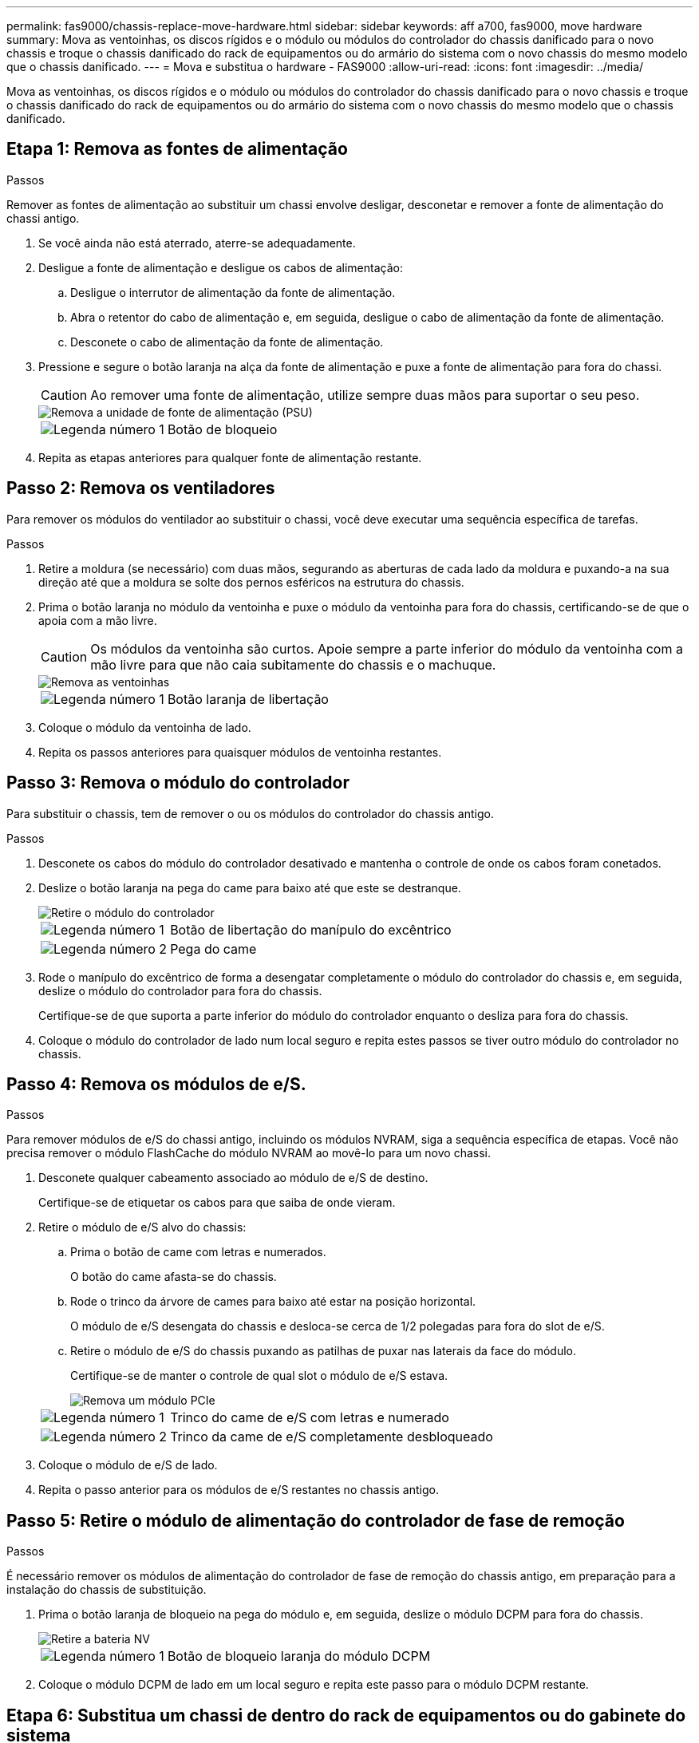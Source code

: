 ---
permalink: fas9000/chassis-replace-move-hardware.html 
sidebar: sidebar 
keywords: aff a700, fas9000, move hardware 
summary: Mova as ventoinhas, os discos rígidos e o módulo ou módulos do controlador do chassis danificado para o novo chassis e troque o chassis danificado do rack de equipamentos ou do armário do sistema com o novo chassis do mesmo modelo que o chassis danificado. 
---
= Mova e substitua o hardware - FAS9000
:allow-uri-read: 
:icons: font
:imagesdir: ../media/


[role="lead"]
Mova as ventoinhas, os discos rígidos e o módulo ou módulos do controlador do chassis danificado para o novo chassis e troque o chassis danificado do rack de equipamentos ou do armário do sistema com o novo chassis do mesmo modelo que o chassis danificado.



== Etapa 1: Remova as fontes de alimentação

.Passos
Remover as fontes de alimentação ao substituir um chassi envolve desligar, desconetar e remover a fonte de alimentação do chassi antigo.

. Se você ainda não está aterrado, aterre-se adequadamente.
. Desligue a fonte de alimentação e desligue os cabos de alimentação:
+
.. Desligue o interrutor de alimentação da fonte de alimentação.
.. Abra o retentor do cabo de alimentação e, em seguida, desligue o cabo de alimentação da fonte de alimentação.
.. Desconete o cabo de alimentação da fonte de alimentação.


. Pressione e segure o botão laranja na alça da fonte de alimentação e puxe a fonte de alimentação para fora do chassi.
+

CAUTION: Ao remover uma fonte de alimentação, utilize sempre duas mãos para suportar o seu peso.

+
image::../media/drw_9000_remove_install_psu_module.gif[Remova a unidade de fonte de alimentação (PSU)]

+
[cols="1,3"]
|===


 a| 
image:../media/icon_round_1.png["Legenda número 1"]
 a| 
Botão de bloqueio

|===
. Repita as etapas anteriores para qualquer fonte de alimentação restante.




== Passo 2: Remova os ventiladores

Para remover os módulos do ventilador ao substituir o chassi, você deve executar uma sequência específica de tarefas.

.Passos
. Retire a moldura (se necessário) com duas mãos, segurando as aberturas de cada lado da moldura e puxando-a na sua direção até que a moldura se solte dos pernos esféricos na estrutura do chassis.
. Prima o botão laranja no módulo da ventoinha e puxe o módulo da ventoinha para fora do chassis, certificando-se de que o apoia com a mão livre.
+

CAUTION: Os módulos da ventoinha são curtos. Apoie sempre a parte inferior do módulo da ventoinha com a mão livre para que não caia subitamente do chassis e o machuque.

+
image::../media/drw_9000_remove_install_fan.png[Remova as ventoinhas]

+
[cols="1,3"]
|===


 a| 
image:../media/icon_round_1.png["Legenda número 1"]
 a| 
Botão laranja de libertação

|===
. Coloque o módulo da ventoinha de lado.
. Repita os passos anteriores para quaisquer módulos de ventoinha restantes.




== Passo 3: Remova o módulo do controlador

Para substituir o chassis, tem de remover o ou os módulos do controlador do chassis antigo.

.Passos
. Desconete os cabos do módulo do controlador desativado e mantenha o controle de onde os cabos foram conetados.
. Deslize o botão laranja na pega do came para baixo até que este se destranque.
+
image::../media/drw_9000_remove_pcm.png[Retire o módulo do controlador]

+
[cols="1,3"]
|===


 a| 
image:../media/icon_round_1.png["Legenda número 1"]
 a| 
Botão de libertação do manípulo do excêntrico



 a| 
image:../media/icon_round_2.png["Legenda número 2"]
 a| 
Pega do came

|===
. Rode o manípulo do excêntrico de forma a desengatar completamente o módulo do controlador do chassis e, em seguida, deslize o módulo do controlador para fora do chassis.
+
Certifique-se de que suporta a parte inferior do módulo do controlador enquanto o desliza para fora do chassis.

. Coloque o módulo do controlador de lado num local seguro e repita estes passos se tiver outro módulo do controlador no chassis.




== Passo 4: Remova os módulos de e/S.

.Passos
Para remover módulos de e/S do chassi antigo, incluindo os módulos NVRAM, siga a sequência específica de etapas. Você não precisa remover o módulo FlashCache do módulo NVRAM ao movê-lo para um novo chassi.

. Desconete qualquer cabeamento associado ao módulo de e/S de destino.
+
Certifique-se de etiquetar os cabos para que saiba de onde vieram.

. Retire o módulo de e/S alvo do chassis:
+
.. Prima o botão de came com letras e numerados.
+
O botão do came afasta-se do chassis.

.. Rode o trinco da árvore de cames para baixo até estar na posição horizontal.
+
O módulo de e/S desengata do chassis e desloca-se cerca de 1/2 polegadas para fora do slot de e/S.

.. Retire o módulo de e/S do chassis puxando as patilhas de puxar nas laterais da face do módulo.
+
Certifique-se de manter o controle de qual slot o módulo de e/S estava.

+
image::../media/drw_9000_remove_pcie_module.png[Remova um módulo PCIe]

+
[cols="1,3"]
|===


 a| 
image:../media/icon_round_1.png["Legenda número 1"]
 a| 
Trinco do came de e/S com letras e numerado



 a| 
image:../media/icon_round_2.png["Legenda número 2"]
 a| 
Trinco da came de e/S completamente desbloqueado

|===


. Coloque o módulo de e/S de lado.
. Repita o passo anterior para os módulos de e/S restantes no chassis antigo.




== Passo 5: Retire o módulo de alimentação do controlador de fase de remoção

.Passos
É necessário remover os módulos de alimentação do controlador de fase de remoção do chassis antigo, em preparação para a instalação do chassis de substituição.

. Prima o botão laranja de bloqueio na pega do módulo e, em seguida, deslize o módulo DCPM para fora do chassis.
+
image::../media/drw_9000_remove_nv_battery.png[Retire a bateria NV]

+
[cols="1,3"]
|===


 a| 
image:../media/icon_round_1.png["Legenda número 1"]
 a| 
Botão de bloqueio laranja do módulo DCPM

|===
. Coloque o módulo DCPM de lado em um local seguro e repita este passo para o módulo DCPM restante.




== Etapa 6: Substitua um chassi de dentro do rack de equipamentos ou do gabinete do sistema

.Passos
Você deve remover o chassi existente do rack de equipamentos ou do gabinete do sistema antes de instalar o chassi de substituição.

. Retire os parafusos dos pontos de montagem do chassis.
+

NOTE: Se o sistema estiver em um gabinete do sistema, talvez seja necessário remover o suporte de fixação traseiro.

. Com a ajuda de duas ou três pessoas, deslize o chassi antigo dos trilhos do rack em um gabinete do sistema ou suportes _L_ em um rack de equipamentos e, em seguida, coloque-o de lado.
. Se você ainda não está aterrado, aterre-se adequadamente.
. Usando duas ou três pessoas, instale o chassi de substituição no rack de equipamentos ou no gabinete do sistema guiando o chassi para os trilhos do rack em um gabinete do sistema ou suportes _L_ em um rack de equipamentos.
. Deslize o chassi até o rack de equipamentos ou o gabinete do sistema.
. Fixe a parte frontal do chassi ao rack de equipamentos ou ao gabinete do sistema usando os parafusos removidos do chassi antigo.
. Fixe a parte traseira do chassis ao rack de equipamentos ou ao gabinete do sistema.
. Se estiver a utilizar os suportes de gestão de cabos, retire-os do chassis antigo e, em seguida, instale-os no chassis de substituição.
. Se ainda não o tiver feito, instale a moldura.




== Passo 7: Mova o módulo LED USB para o novo chassi

.Passos
Uma vez que o novo chassi é instalado no rack ou gabinete, você deve mover o módulo LED USB do chassi antigo para o novo chassi.

. Localize o módulo LED USB na parte frontal do chassi antigo, diretamente sob os compartimentos de fonte de alimentação.
. Prima o botão de bloqueio preto no lado direito do módulo para soltar o módulo do chassis e, em seguida, deslize-o para fora do chassis antigo.
. Alinhe as extremidades do módulo com o compartimento de LED USB na parte inferior frontal do chassi de substituição e empurre cuidadosamente o módulo até encaixar no lugar.




== Passo 8: Instale o módulo de alimentação do controlador de estágio ao substituir o chassi

.Passos
Uma vez que o chassi de substituição é instalado no rack ou no gabinete do sistema, você deve reinstalar os módulos de alimentação do controlador de estágio nele.

. Alinhe a extremidade do módulo DCPM com a abertura do chassi e, em seguida, deslize-o cuidadosamente para dentro do chassi até que ele encaixe no lugar.
+

NOTE: O módulo e o slot são chaveados. Não force o módulo para dentro da abertura. Se o módulo não entrar facilmente, realinhar o módulo e inseri-lo no chassis.

. Repita este passo para o módulo DCPM restante.




== Passo 9: Instale ventiladores no chassi

.Passos
Para instalar os módulos do ventilador ao substituir o chassi, você deve executar uma sequência específica de tarefas.

. Alinhe as extremidades do módulo do ventilador de substituição com a abertura no chassi e, em seguida, deslize-o para dentro do chassi até que ele se encaixe no lugar.
+
Quando inserido num sistema ativo, o LED âmbar de atenção pisca quatro vezes quando o módulo da ventoinha é inserido com sucesso no chassis.

. Repita estes passos para os restantes módulos do ventilador.
. Alinhe a moldura com os pernos esféricos e, em seguida, empurre cuidadosamente a moldura para os pernos esféricos.




== Passo 10: Instale módulos de e/S.

.Passos
Para instalar módulos de e/S, incluindo os módulos NVRAM/FlashCache do chassi antigo, siga a sequência específica de etapas.

Você deve ter o chassi instalado para que você possa instalar os módulos de e/S nos slots correspondentes no novo chassi.

. Depois que o chassi de substituição for instalado no rack ou gabinete, instale os módulos de e/S em seus slots correspondentes no chassi de substituição, deslizando suavemente o módulo de e/S para o slot até que o trinco do came de e/S com letras e numerado comece a engatar e, em seguida, empurre o trinco do came de e/S totalmente para cima para bloquear o módulo no lugar.
. Recable o módulo I/o, conforme necessário.
. Repita a etapa anterior para os módulos de e/S restantes que você reservou.
+

NOTE: Se o chassi antigo tiver painéis de e/S vazios, mova-os para o chassi de substituição neste momento.





== Passo 11: Instale as fontes de alimentação

.Passos
A instalação das fontes de alimentação ao substituir um chassi envolve a instalação das fontes de alimentação no chassi de substituição e a conexão à fonte de alimentação.

. Utilizando ambas as mãos, apoie e alinhe as extremidades da fonte de alimentação com a abertura no chassis do sistema e, em seguida, empurre cuidadosamente a fonte de alimentação para o chassis até encaixar no devido lugar.
+
As fontes de alimentação são chaveadas e só podem ser instaladas de uma forma.

+

NOTE: Não utilize força excessiva ao deslizar a fonte de alimentação para o sistema. Pode danificar o conetor.

. Volte a ligar o cabo de alimentação e fixe-o à fonte de alimentação utilizando o mecanismo de bloqueio do cabo de alimentação.
+

NOTE: Ligue apenas o cabo de alimentação à fonte de alimentação. Não ligue o cabo de alimentação a uma fonte de alimentação neste momento.

. Repita as etapas anteriores para qualquer fonte de alimentação restante.




== Passo 12: Instale o controlador

.Passos
Depois de instalar o módulo do controlador e quaisquer outros componentes no novo chassis, inicie-o.

. Alinhe a extremidade do módulo do controlador com a abertura no chassis e, em seguida, empurre cuidadosamente o módulo do controlador até meio do sistema.
+

NOTE: Não introduza completamente o módulo do controlador no chassis até ser instruído a fazê-lo.

. Recable o console para o módulo do controlador e, em seguida, reconete a porta de gerenciamento.
. Ligue as fontes de alimentação a diferentes fontes de alimentação e, em seguida, ligue-as.
. Com a alavanca do came na posição aberta, deslize o módulo do controlador para dentro do chassi e empurre firmemente o módulo do controlador para dentro até que ele atenda ao plano médio e esteja totalmente assentado e, em seguida, feche a alça do came até que ele encaixe na posição travada.
+

NOTE: Não utilize força excessiva ao deslizar o módulo do controlador para o chassis; poderá danificar os conetores.

+
O módulo do controlador começa a arrancar assim que estiver totalmente assente no chassis.

. Repita os passos anteriores para instalar o segundo controlador no novo chassis.
. Inicialize cada nó no modo de manutenção:
+
.. À medida que cada nó inicia o arranque, prima `Ctrl-C` para interromper o processo de arranque quando vir a mensagem `Press Ctrl-C for Boot Menu`.
+

NOTE: Se você perder o prompt e os módulos do controlador iniciarem no ONTAP, digite `halt` e, em seguida, no prompt Loader ENTER `boot_ontap`, pressione `Ctrl-C` quando solicitado e, em seguida, repita esta etapa.

.. No menu de arranque, selecione a opção para o modo de manutenção.




